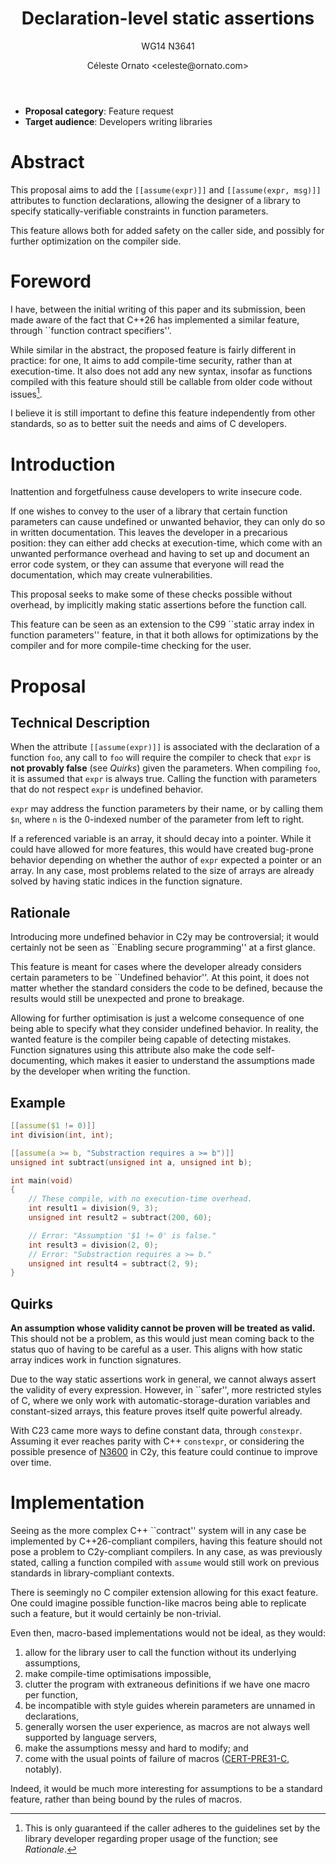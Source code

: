 #+title: Declaration-level static assertions
#+subtitle: WG14 N3641
#+author: Céleste Ornato <celeste@ornato.com>
#+LATEX_HEADER: \makeatletter \@ifpackageloaded{geometry}{\geometry{margin=2.5cm}}{\usepackage[margin=2.5cm]{geometry}} \makeatother
#+latex_header: \parskip=12pt plus 1pt
#+LATEX_CLASS: article
#+LATEX_CLASS_OPTIONS: [a4paper, 12pt]
#+options: toc:nil

+ *Proposal category*: Feature request
+ *Target audience*: Developers writing libraries
* Abstract
This proposal aims to add the ~[[assume(expr)]]~ and ~[[assume(expr, msg)]]~
attributes to function declarations, allowing the designer of a library to specify
statically-verifiable constraints in function parameters.

This feature allows both for added safety on the caller side, and possibly for
further optimization on the compiler side.

* Foreword
I have, between the initial writing of this paper and its submission, been made aware
of the fact that C++26 has implemented a similar feature, through ``function contract
specifiers''.

While similar in the abstract, the proposed feature is fairly different in practice:
for one, It aims to add compile-time security, rather than at execution-time.
It also does not add any new syntax, insofar as functions compiled with this feature
should still be callable from older code without issues[fn:1].

I believe it is still important to define this feature independently from other standards,
so as to better suit the needs and aims of C developers.

[fn:1] This is only guaranteed if the caller adheres to the guidelines set by the library
developer regarding proper usage of the function; see [[Rationale]].

* Introduction
Inattention and forgetfulness cause developers to write insecure code.

If one wishes to convey to the user of a library that certain function parameters
can cause undefined or unwanted behavior, they can only do so in written
documentation.  This leaves the developer in a precarious position: they can
either add checks at execution-time, which come with an unwanted performance
overhead and having to set up and document an error code system,
or they can assume that everyone will read the documentation, which may create
vulnerabilities.

This proposal seeks to make some of these checks possible without overhead, by implicitly
making static assertions before the function call.

This feature can be seen as an extension to the C99 ``static array index in
function parameters'' feature, in that it both allows for optimizations by the
compiler and for more compile-time checking for the user.

* Proposal
** Technical Description
When the attribute ~[[assume(expr)]]~ is associated with the declaration of a
function ~foo~, any call to ~foo~ will require the compiler to check that ~expr~
is *not provably false* (see [[Quirks]]) given the parameters.
When compiling ~foo~, it is assumed that ~expr~ is always true.  Calling the
function with parameters that do not respect ~expr~ is undefined behavior.

~expr~ may address the function parameters by their name, or by calling them
~$n~, where ~n~ is the 0-indexed number of the parameter from left to right.

If a referenced variable is an array, it should decay into a pointer.  While it
could have allowed for more features, this would have created bug-prone behavior
depending on whether the author of ~expr~ expected a pointer or an array.  In any
case, most problems related to the size of arrays are already solved by having
static indices in the function signature.

** Rationale
Introducing more undefined behavior in C2y may be controversial; it would certainly
not be seen as ``Enabling secure programming'' at a first glance.

This feature is meant for cases where the developer already considers certain
parameters to be ``Undefined behavior''.  At this point, it does not matter
whether the standard considers the code to be defined, because the results would
still be unexpected and prone to breakage.

Allowing for further optimisation is just a welcome consequence of one being able
to specify what they consider undefined behavior.  In reality, the wanted feature is the compiler
being capable of detecting mistakes.  Function signatures using this attribute also
make the code self-documenting, which makes it easier to understand the assumptions made by the developer
when writing the function.

** Example
#+begin_src C
[[assume($1 != 0)]]
int division(int, int);

[[assume(a >= b, "Substraction requires a >= b")]]
unsigned int subtract(unsigned int a, unsigned int b);

int main(void)
{
    // These compile, with no execution-time overhead.
    int result1 = division(9, 3);
    unsigned int result2 = subtract(200, 60);

    // Error: "Assumption '$1 != 0' is false."
    int result3 = division(2, 0);
    // Error: "Substraction requires a >= b."
    unsigned int result4 = subtract(2, 9);
}
#+end_src


** Quirks
*An assumption whose validity cannot be proven will be treated as valid.*
This should not be a problem, as this would just mean coming back to the
status quo of having to be careful as a user.
This aligns with how static array indices work in function signatures.

Due to the way static assertions work in general, we cannot always assert
the validity of every expression.  However, in ``safer'', more restricted
styles of C, where we only work with automatic-storage-duration variables
and constant-sized arrays, this feature proves itself quite powerful already.

With C23 came more ways to define constant data, through ~constexpr~.  Assuming
it ever reaches parity with C++ ~constexpr~, or considering the possible
presence of [[https://open-std.org/jtc1/sc22/wg14/www/docs/n3600.htm][N3600]] in C2y, this feature could continue to improve over time.

* Implementation
Seeing as the more complex C++ ``contract'' system will in any case be implemented
by C++26-compliant compilers, having this feature should not pose a problem to
C2y-compliant compilers. In any case, as was previously stated, calling a function
compiled with ~assume~ would still work on previous standards in library-compliant
contexts.

There is seemingly no C compiler extension allowing for this exact feature.  One
could imagine possible function-like macros being able to replicate such a
feature, but it would certainly be non-trivial.

Even then, macro-based implementations would not be ideal, as they would:
1. allow for the library user to call the function without its underlying assumptions,
2. make compile-time optimisations impossible,
3. clutter the program with extraneous definitions if we have one macro per function,
4. be incompatible with style guides wherein parameters are unnamed in declarations,
5. generally worsen the user experience, as macros are not always well supported
   by language servers,
6. make the assumptions messy and hard to modify; and
7. come with the usual points of failure of macros ([[https://wiki.sei.cmu.edu/confluence/display/c/PRE31-C.+Avoid+side+effects+in+arguments+to+unsafe+macros][CERT-PRE31-C]], notably).

Indeed, it would be much more interesting for assumptions to be a standard feature,
rather than being bound by the rules of macros.
